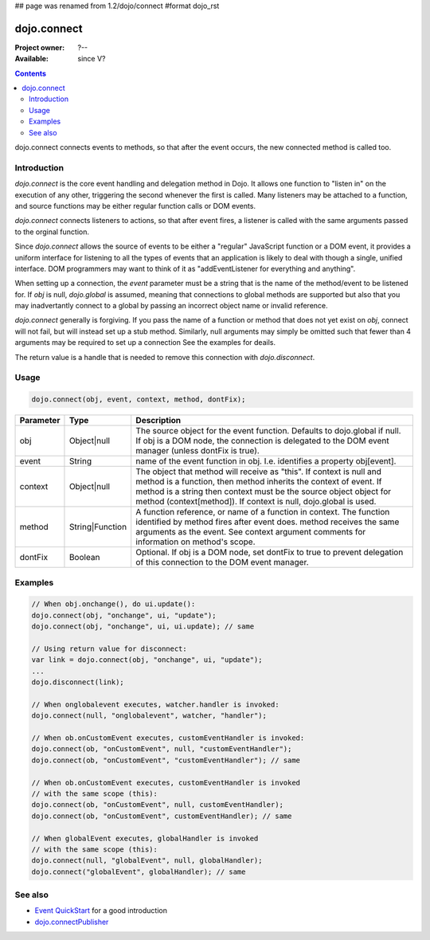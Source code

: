 ## page was renamed from 1.2/dojo/connect
#format dojo_rst

dojo.connect
============

:Project owner: ?--
:Available: since V?

.. contents::
   :depth: 2

dojo.connect connects events to methods, so that after the event occurs, the new connected method is called too.


============
Introduction
============

`dojo.connect` is the core event handling and delegation method in Dojo. It allows one function to "listen in" on the execution of any other, triggering the second whenever the first is called. Many listeners may be attached to a function, and source functions may be either regular function calls or DOM events.

`dojo.connect` connects listeners to actions, so that after event fires, a listener is called with the same arguments passed to the orginal function.

Since `dojo.connect` allows the source of events to be either a "regular" JavaScript function or a DOM event, it provides a uniform interface for listening to all the types of events that an application is likely to deal with though a single, unified interface. DOM programmers may want to think of it as "addEventListener for everything and anything".

When setting up a connection, the `event` parameter must be a string that is the name of the method/event to be listened for. If `obj` is null, `dojo.global` is assumed, meaning that connections to global methods are supported but also that you may inadvertantly connect to a global by passing an incorrect object name or invalid reference.

`dojo.connect` generally is forgiving. If you pass the name of a function or method that does not yet exist on `obj`, connect will not fail, but will instead set up a stub method. Similarly, null arguments may simply be omitted such that fewer than 4 arguments may be required to set up a connection See the examples for deails.

The return value is a handle that is needed to remove this connection with `dojo.disconnect`.


=====
Usage
=====

.. code-block :: javascript
  
  dojo.connect(obj, event, context, method, dontFix);

=========  ===============  ==================================================
Parameter  Type             Description
=========  ===============  ==================================================
obj        Object|null      The source object for the event function. Defaults to dojo.global if null. If obj is a DOM node, the connection is delegated to the DOM event manager (unless dontFix is true).
event      String           name of the event function in obj. I.e. identifies a property obj[event].
context    Object|null      The object that method will receive as "this". If context is null and method is a function, then method inherits the context of event. If method is a string then context must be the source object object for method (context[method]). If context is null, dojo.global is used.
method     String|Function  A function reference, or name of a function in context. The function identified by method fires after event does. method receives the same arguments as the event. See context argument comments for information on method's scope.
dontFix    Boolean          Optional. If obj is a DOM node, set dontFix to true to prevent delegation of this connection to the DOM event manager.
=========  ===============  ==================================================


========
Examples
========

.. code-block :: javascript

	// When obj.onchange(), do ui.update():
	dojo.connect(obj, "onchange", ui, "update");
	dojo.connect(obj, "onchange", ui, ui.update); // same

	// Using return value for disconnect:
	var link = dojo.connect(obj, "onchange", ui, "update");
	...
	dojo.disconnect(link);

	// When onglobalevent executes, watcher.handler is invoked:
	dojo.connect(null, "onglobalevent", watcher, "handler");

	// When ob.onCustomEvent executes, customEventHandler is invoked:
	dojo.connect(ob, "onCustomEvent", null, "customEventHandler");
	dojo.connect(ob, "onCustomEvent", "customEventHandler"); // same

	// When ob.onCustomEvent executes, customEventHandler is invoked
	// with the same scope (this):
	dojo.connect(ob, "onCustomEvent", null, customEventHandler);
	dojo.connect(ob, "onCustomEvent", customEventHandler); // same

	// When globalEvent executes, globalHandler is invoked
	// with the same scope (this):
	dojo.connect(null, "globalEvent", null, globalHandler);
	dojo.connect("globalEvent", globalHandler); // same


========
See also
========

* `Event QuickStart <quickstart/events>`_ for a good introduction
* `dojo.connectPublisher <dojo/connectPublisher>`_
